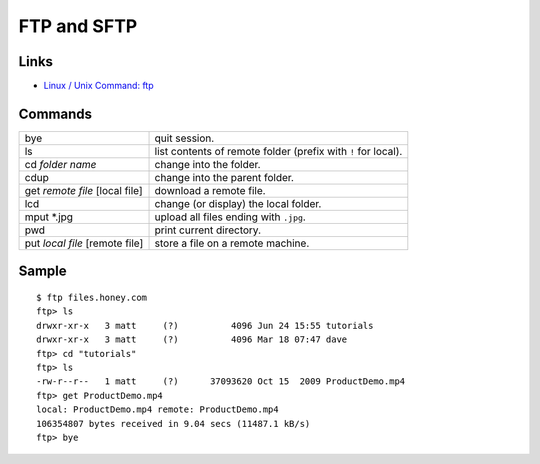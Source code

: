 FTP and SFTP
************

Links
=====

- `Linux / Unix Command: ftp`_

Commands
========

===============================  ===============================================================
bye                              quit session.
ls                               list contents of remote folder (prefix with ``!`` for local).
cd *folder name*                 change into the folder.
cdup                             change into the parent folder.
get *remote file* [local file]   download a remote file.
lcd                              change (or display) the local folder.
mput \*.jpg                      upload all files ending with ``.jpg``.
pwd                              print current directory.
put *local file* [remote file]   store a file on a remote machine.
===============================  ===============================================================

Sample
======

::

  $ ftp files.honey.com
  ftp> ls
  drwxr-xr-x   3 matt     (?)          4096 Jun 24 15:55 tutorials
  drwxr-xr-x   3 matt     (?)          4096 Mar 18 07:47 dave
  ftp> cd "tutorials"
  ftp> ls
  -rw-r--r--   1 matt     (?)      37093620 Oct 15  2009 ProductDemo.mp4
  ftp> get ProductDemo.mp4
  local: ProductDemo.mp4 remote: ProductDemo.mp4
  106354807 bytes received in 9.04 secs (11487.1 kB/s)
  ftp> bye


.. _`Linux / Unix Command: ftp`: http://linux.about.com/od/commands/l/blcmdl1_ftp.htm
